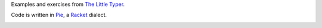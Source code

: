 Examples and exercises from `The Little Typer`_.

Code is written in Pie_, a Racket_ dialect.

.. image:: cover.jpg

.. _The Little Typer: http://thelittletyper.com/
.. _Pie: https://github.com/the-little-typer/pie
.. _Racket: https://racket-lang.org/

